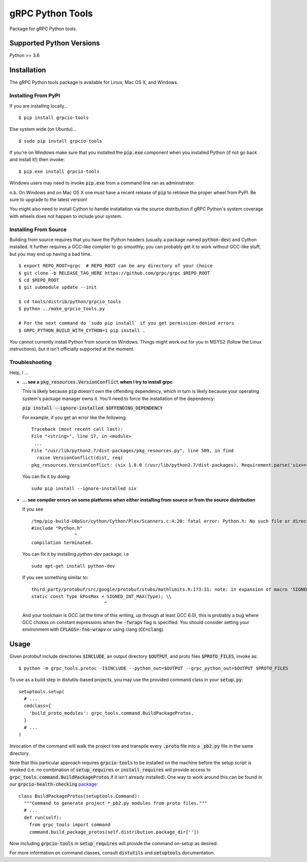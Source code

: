 gRPC Python Tools
=================

Package for gRPC Python tools.

Supported Python Versions
-------------------------
Python >= 3.6

Installation
------------

The gRPC Python tools package is available for Linux, Mac OS X, and Windows.

Installing From PyPI
~~~~~~~~~~~~~~~~~~~~

If you are installing locally...

::

  $ pip install grpcio-tools

Else system wide (on Ubuntu)...

::

  $ sudo pip install grpcio-tools

If you're on Windows make sure that you installed the :code:`pip.exe` component
when you installed Python (if not go back and install it!) then invoke:

::

  $ pip.exe install grpcio-tools

Windows users may need to invoke :code:`pip.exe` from a command line ran as
administrator.

n.b. On Windows and on Mac OS X one *must* have a recent release of :code:`pip`
to retrieve the proper wheel from PyPI. Be sure to upgrade to the latest
version!

You might also need to install Cython to handle installation via the source
distribution if gRPC Python's system coverage with wheels does not happen to
include your system.

Installing From Source
~~~~~~~~~~~~~~~~~~~~~~

Building from source requires that you have the Python headers (usually a
package named :code:`python-dev`) and Cython installed. It further requires a
GCC-like compiler to go smoothly; you can probably get it to work without
GCC-like stuff, but you may end up having a bad time.

::

  $ export REPO_ROOT=grpc  # REPO_ROOT can be any directory of your choice
  $ git clone -b RELEASE_TAG_HERE https://github.com/grpc/grpc $REPO_ROOT
  $ cd $REPO_ROOT
  $ git submodule update --init

  $ cd tools/distrib/python/grpcio_tools
  $ python ../make_grpcio_tools.py

  # For the next command do `sudo pip install` if you get permission-denied errors
  $ GRPC_PYTHON_BUILD_WITH_CYTHON=1 pip install .

You cannot currently install Python from source on Windows. Things might work
out for you in MSYS2 (follow the Linux instructions), but it isn't officially
supported at the moment.

Troubleshooting
~~~~~~~~~~~~~~~

Help, I ...

* **... see a** :code:`pkg_resources.VersionConflict` **when I try to install
  grpc**

  This is likely because :code:`pip` doesn't own the offending dependency,
  which in turn is likely because your operating system's package manager owns
  it. You'll need to force the installation of the dependency:

  :code:`pip install --ignore-installed $OFFENDING_DEPENDENCY`

  For example, if you get an error like the following:

  ::

    Traceback (most recent call last):
    File "<string>", line 17, in <module>
     ...
    File "/usr/lib/python2.7/dist-packages/pkg_resources.py", line 509, in find
      raise VersionConflict(dist, req)
    pkg_resources.VersionConflict: (six 1.8.0 (/usr/lib/python2.7/dist-packages), Requirement.parse('six>=1.10'))

  You can fix it by doing:

  ::

    sudo pip install --ignore-installed six

* **... see compiler errors on some platforms when either installing from source or from the source distribution**

  If you see

  ::

    /tmp/pip-build-U8pSsr/cython/Cython/Plex/Scanners.c:4:20: fatal error: Python.h: No such file or directory
    #include "Python.h"
                    ^
    compilation terminated.

  You can fix it by installing `python-dev` package. i.e

  ::

    sudo apt-get install python-dev

  If you see something similar to:

  ::

    third_party/protobuf/src/google/protobuf/stubs/mathlimits.h:173:31: note: in expansion of macro 'SIGNED_INT_MAX'
    static const Type kPosMax = SIGNED_INT_MAX(Type); \\
                               ^

  And your toolchain is GCC (at the time of this writing, up through at least
  GCC 6.0), this is probably a bug where GCC chokes on constant expressions
  when the :code:`-fwrapv` flag is specified. You should consider setting your
  environment with :code:`CFLAGS=-fno-wrapv` or using clang (:code:`CC=clang`).

Usage
-----

Given protobuf include directories :code:`$INCLUDE`, an output directory
:code:`$OUTPUT`, and proto files :code:`$PROTO_FILES`, invoke as:

::

  $ python -m grpc_tools.protoc -I$INCLUDE --python_out=$OUTPUT --grpc_python_out=$OUTPUT $PROTO_FILES

To use as a build step in distutils-based projects, you may use the provided
command class in your :code:`setup.py`:

::

  setuptools.setup(
    # ...
    cmdclass={
      'build_proto_modules': grpc_tools.command.BuildPackageProtos,
    }
    # ...
  )

Invocation of the command will walk the project tree and transpile every
:code:`.proto` file into a :code:`_pb2.py` file in the same directory.

Note that this particular approach requires :code:`grpcio-tools` to be
installed on the machine before the setup script is invoked (i.e. no
combination of :code:`setup_requires` or :code:`install_requires` will provide
access to :code:`grpc_tools.command.BuildPackageProtos` if it isn't already
installed). One way to work around this can be found in our
:code:`grpcio-health-checking`
`package <https://pypi.python.org/pypi/grpcio-health-checking>`_:

::

  class BuildPackageProtos(setuptools.Command):
    """Command to generate project *_pb2.py modules from proto files."""
    # ...
    def run(self):
      from grpc_tools import command
      command.build_package_protos(self.distribution.package_dir[''])

Now including :code:`grpcio-tools` in :code:`setup_requires` will provide the
command on-setup as desired.

For more information on command classes, consult :code:`distutils` and
:code:`setuptools` documentation.
